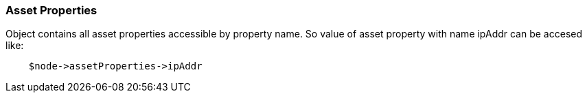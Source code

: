 [.nxsl-class]
[[class-assetproperties]]
=== Asset Properties

Object contains all asset properties accessible by property name. So value of asset property with name ipAddr can be accesed like: 

[source,c]
----
    $node->assetProperties->ipAddr
----

